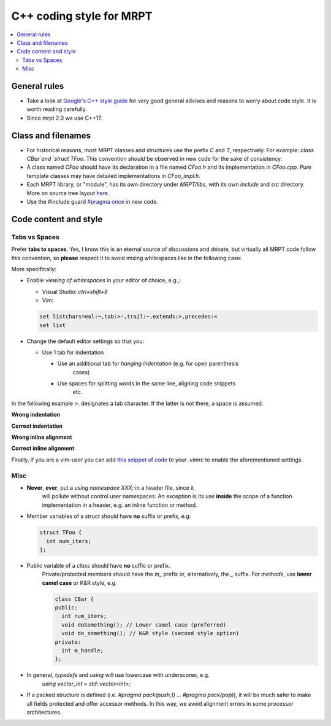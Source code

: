 ===========================
C++ coding style for MRPT
===========================

.. contents:: :local:

General rules
------------------

* Take a look at `Google's C++ style guide <https://google.github.io/styleguide/cppguide.html>`_
  for very good general advises and reasons to worry about code style. It is worth reading carefully.

* Since mrpt 2.0 we use C++17.

Class and filenames
----------------------

* For historical reasons, most MRPT classes and structures use the prefix `C`
  and `T`, respectively. For example: `class CBar`and `struct TFoo`. This
  convention *should* be observed in new code for the sake of consistency.
* A class named `CFoo` should have its declaration in a file named `CFoo.h` and
  its implementation in `CFoo.cpp`. Pure template classes may have detailed
  implementations in `CFoo_impl.h`.
* Each MRPT library, or "module", has its own directory under `MRPT/libs`, with
  its own `include` and `src` directory. More on source tree layout
  `here <http://www.mrpt.org/libs_tree_layout>`_.
* Use the #include guard `#pragma once <https://en.wikipedia.org/wiki/Pragma_once>`_ in new code.

Code content and style
-----------------------

Tabs vs Spaces
=================

Prefer **tabs to spaces**. Yes, I know this is an eternal source of discussions
and debate, but virtually all MRPT code follow this convention, so **please**
respect it to avoid mixing whitespaces like in the following case:

More specifically:

* Enable *viewing of whitespaces* in your editor of choice, e.g.,:

  * Visual Studio: `ctrl+shift+8`
  * Vim:

  .. code-block:: vim

    set listchars=eol:¬,tab:>·,trail:~,extends:>,precedes:<
    set list

* Change the default editor settings so that you:

  * Use 1 tab for indentation

    * Use an additional tab for *hanging indentation* (e.g. for open parenthesis
        cases)
    * Use spaces for splitting words in the same line, aligning code snippets
        etc.

In the following example `>.` designates a tab character. If the latter is not
there, a space is assumed.

**Wrong indentation**

.. image:: images/vim_wrong_indentation.png

**Correct indentation**

.. image:: images/vim_correct_indentation.png

**Wrong inline alignment**

.. image:: images/vim_wrong_inline_alignment.png

**Correct inline alignment**

.. image:: images/vim_correct_inline_indentation.png

Finally, if you are a vim-user you can add `this snippet of code <https://gist.github.com/bergercookie/9a2e96e19733b32ca55b8e2940eaba2c>`_
to your `.vimrc` to enable the aforementioned settings.

Misc
======

* **Never**, **ever**, put a `using namespace XXX;` in a header file, since it
    will pollute without control user namespaces. An exception is its use
    **inside** the scope of a function implementation in a header, e.g. an
    inline function or method.

* Member variables of a `struct` should have **no** suffix or prefix, e.g:

  .. code-block:: cpp

    struct TFoo {
      int num_iters;
    };

* Public variable of a `class` should have **no** suffic or prefix.
    Private/protected members should have the `m_` prefix or, alternatively, the
    `_` suffix. For *methods*, use **lower camel case** or K&R style, e.g.

    .. code-block:: cpp

      class CBar {
      public:
        int num_iters;
        void doSomething(); // Lower camel case (preferred)
        void do_something(); // K&R style (second style option)
      private:
        int m_handle;
      };

* In general, `typedefs` and `using` will use lowercase with underscores, e.g.
   `using vector_int = std::vector<int>;`

* If a packed structure is defined (i.e. `#pragma pack(push,1) ... #pragma pack(pop)`),
  it will be much safer to make all fields protected and offer accessor methods.
  In this way, we avoid alignment errors in some processor architectures.
